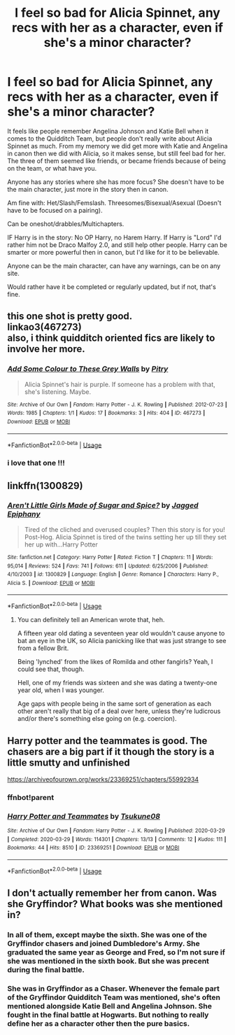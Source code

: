 #+TITLE: I feel so bad for Alicia Spinnet, any recs with her as a character, even if she's a minor character?

* I feel so bad for Alicia Spinnet, any recs with her as a character, even if she's a minor character?
:PROPERTIES:
:Author: SnarkyAndProud
:Score: 30
:DateUnix: 1589671672.0
:DateShort: 2020-May-17
:FlairText: Request
:END:
It feels like people remember Angelina Johnson and Katie Bell when it comes to the Quidditch Team, but people don't really write about Alicia Spinnet as much. From my memory we did get more with Katie and Angelina in canon then we did with Alicia, so it makes sense, but still feel bad for her. The three of them seemed like friends, or became friends because of being on the team, or what have you.

Anyone has any stories where she has more focus? She doesn't have to be the main character, just more in the story then in canon.

Am fine with: Het/Slash/Femslash. Threesomes/Bisexual/Asexual (Doesn't have to be focused on a pairing).

Can be oneshot/drabbles/Multichapters.

IF Harry is in the story: No OP Harry, no Harem Harry. If Harry is "Lord" I'd rather him not be Draco Malfoy 2.0, and still help other people. Harry can be smarter or more powerful then in canon, but I'd like for it to be believable.

Anyone can be the main character, can have any warnings, can be on any site.

Would rather have it be completed or regularly updated, but if not, that's fine.


** this one shot is pretty good.\\
linkao3(467273)\\
also, i think quidditch oriented fics are likely to involve her more.
:PROPERTIES:
:Author: aMiserable_creature
:Score: 5
:DateUnix: 1589672738.0
:DateShort: 2020-May-17
:END:

*** [[https://archiveofourown.org/works/467273][*/Add Some Colour to These Grey Walls/*]] by [[https://www.archiveofourown.org/users/Pitry/pseuds/Pitry][/Pitry/]]

#+begin_quote
  Alicia Spinnet's hair is purple. If someone has a problem with that, she's listening. Maybe.
#+end_quote

^{/Site/:} ^{Archive} ^{of} ^{Our} ^{Own} ^{*|*} ^{/Fandom/:} ^{Harry} ^{Potter} ^{-} ^{J.} ^{K.} ^{Rowling} ^{*|*} ^{/Published/:} ^{2012-07-23} ^{*|*} ^{/Words/:} ^{1985} ^{*|*} ^{/Chapters/:} ^{1/1} ^{*|*} ^{/Kudos/:} ^{17} ^{*|*} ^{/Bookmarks/:} ^{3} ^{*|*} ^{/Hits/:} ^{404} ^{*|*} ^{/ID/:} ^{467273} ^{*|*} ^{/Download/:} ^{[[https://archiveofourown.org/downloads/467273/Add%20Some%20Colour%20to%20These.epub?updated_at=1386416651][EPUB]]} ^{or} ^{[[https://archiveofourown.org/downloads/467273/Add%20Some%20Colour%20to%20These.mobi?updated_at=1386416651][MOBI]]}

--------------

*FanfictionBot*^{2.0.0-beta} | [[https://github.com/tusing/reddit-ffn-bot/wiki/Usage][Usage]]
:PROPERTIES:
:Author: FanfictionBot
:Score: 6
:DateUnix: 1589672748.0
:DateShort: 2020-May-17
:END:


*** i love that one !!!
:PROPERTIES:
:Author: wktis
:Score: 1
:DateUnix: 1589679010.0
:DateShort: 2020-May-17
:END:


** linkffn(1300829)
:PROPERTIES:
:Author: aMiserable_creature
:Score: 2
:DateUnix: 1589672829.0
:DateShort: 2020-May-17
:END:

*** [[https://www.fanfiction.net/s/1300829/1/][*/Aren't Little Girls Made of Sugar and Spice?/*]] by [[https://www.fanfiction.net/u/161930/Jagged-Epiphany][/Jagged Epiphany/]]

#+begin_quote
  Tired of the cliched and overused couples? Then this story is for you! Post-Hog. Alicia Spinnet is tired of the twins setting her up till they set her up with...Harry Potter
#+end_quote

^{/Site/:} ^{fanfiction.net} ^{*|*} ^{/Category/:} ^{Harry} ^{Potter} ^{*|*} ^{/Rated/:} ^{Fiction} ^{T} ^{*|*} ^{/Chapters/:} ^{11} ^{*|*} ^{/Words/:} ^{95,014} ^{*|*} ^{/Reviews/:} ^{524} ^{*|*} ^{/Favs/:} ^{741} ^{*|*} ^{/Follows/:} ^{611} ^{*|*} ^{/Updated/:} ^{6/25/2006} ^{*|*} ^{/Published/:} ^{4/10/2003} ^{*|*} ^{/id/:} ^{1300829} ^{*|*} ^{/Language/:} ^{English} ^{*|*} ^{/Genre/:} ^{Romance} ^{*|*} ^{/Characters/:} ^{Harry} ^{P.,} ^{Alicia} ^{S.} ^{*|*} ^{/Download/:} ^{[[http://www.ff2ebook.com/old/ffn-bot/index.php?id=1300829&source=ff&filetype=epub][EPUB]]} ^{or} ^{[[http://www.ff2ebook.com/old/ffn-bot/index.php?id=1300829&source=ff&filetype=mobi][MOBI]]}

--------------

*FanfictionBot*^{2.0.0-beta} | [[https://github.com/tusing/reddit-ffn-bot/wiki/Usage][Usage]]
:PROPERTIES:
:Author: FanfictionBot
:Score: 3
:DateUnix: 1589672848.0
:DateShort: 2020-May-17
:END:

**** You can definitely tell an American wrote that, heh.

A fifteen year old dating a seventeen year old wouldn't cause anyone to bat an eye in the UK, so Alicia panicking like that was just strange to see from a fellow Brit.

Being 'lynched' from the likes of Romilda and other fangirls? Yeah, I could see that, though.

Hell, one of my friends was sixteen and she was dating a twenty-one year old, when I was younger.

Age gaps with people being in the same sort of generation as each other aren't really that big of a deal over here, unless they're ludicrous and/or there's something else going on (e.g. coercion).
:PROPERTIES:
:Author: MidgardWyrm
:Score: 4
:DateUnix: 1589730057.0
:DateShort: 2020-May-17
:END:


** Harry potter and the teammates is good. The chasers are a big part if it though the story is a little smutty and unfinished

[[https://archiveofourown.org/works/23369251/chapters/55992934]]
:PROPERTIES:
:Author: Aniki356
:Score: 1
:DateUnix: 1589673352.0
:DateShort: 2020-May-17
:END:

*** ffnbot!parent
:PROPERTIES:
:Author: aMiserable_creature
:Score: 1
:DateUnix: 1589687437.0
:DateShort: 2020-May-17
:END:


*** [[https://archiveofourown.org/works/23369251][*/Harry Potter and Teammates/*]] by [[https://www.archiveofourown.org/users/Tsukune08/pseuds/Tsukune08][/Tsukune08/]]

#+begin_quote
#+end_quote

^{/Site/:} ^{Archive} ^{of} ^{Our} ^{Own} ^{*|*} ^{/Fandom/:} ^{Harry} ^{Potter} ^{-} ^{J.} ^{K.} ^{Rowling} ^{*|*} ^{/Published/:} ^{2020-03-29} ^{*|*} ^{/Completed/:} ^{2020-03-29} ^{*|*} ^{/Words/:} ^{114301} ^{*|*} ^{/Chapters/:} ^{13/13} ^{*|*} ^{/Comments/:} ^{12} ^{*|*} ^{/Kudos/:} ^{111} ^{*|*} ^{/Bookmarks/:} ^{44} ^{*|*} ^{/Hits/:} ^{8510} ^{*|*} ^{/ID/:} ^{23369251} ^{*|*} ^{/Download/:} ^{[[https://archiveofourown.org/downloads/23369251/Harry%20Potter%20and.epub?updated_at=1585461231][EPUB]]} ^{or} ^{[[https://archiveofourown.org/downloads/23369251/Harry%20Potter%20and.mobi?updated_at=1585461231][MOBI]]}

--------------

*FanfictionBot*^{2.0.0-beta} | [[https://github.com/tusing/reddit-ffn-bot/wiki/Usage][Usage]]
:PROPERTIES:
:Author: FanfictionBot
:Score: 1
:DateUnix: 1589687454.0
:DateShort: 2020-May-17
:END:


** I don't actually remember her from canon. Was she Gryffindor? What books was she mentioned in?
:PROPERTIES:
:Score: 1
:DateUnix: 1589714351.0
:DateShort: 2020-May-17
:END:

*** In all of them, except maybe the sixth. She was one of the Gryffindor chasers and joined Dumbledore's Army. She graduated the same year as George and Fred, so I'm not sure if she was mentioned in the sixth book. But she was precent during the final battle.
:PROPERTIES:
:Author: SirYabas
:Score: 3
:DateUnix: 1589722958.0
:DateShort: 2020-May-17
:END:


*** She was in Gryffindor as a Chaser. Whenever the female part of the Gryffindor Quidditch Team was mentioned, she's often mentioned alongside Katie Bell and Angelina Johnson. She fought in the final battle at Hogwarts. But nothing to really define her as a character other then the pure basics.
:PROPERTIES:
:Author: SnarkyAndProud
:Score: 3
:DateUnix: 1589745582.0
:DateShort: 2020-May-18
:END:
